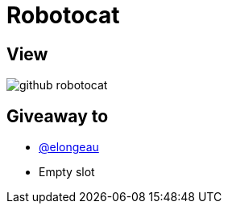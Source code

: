 = Robotocat

== View

image::github-robotocat.png[]

== Giveaway to

* link:https://github.com/elongeau[@elongeau]
* Empty slot
